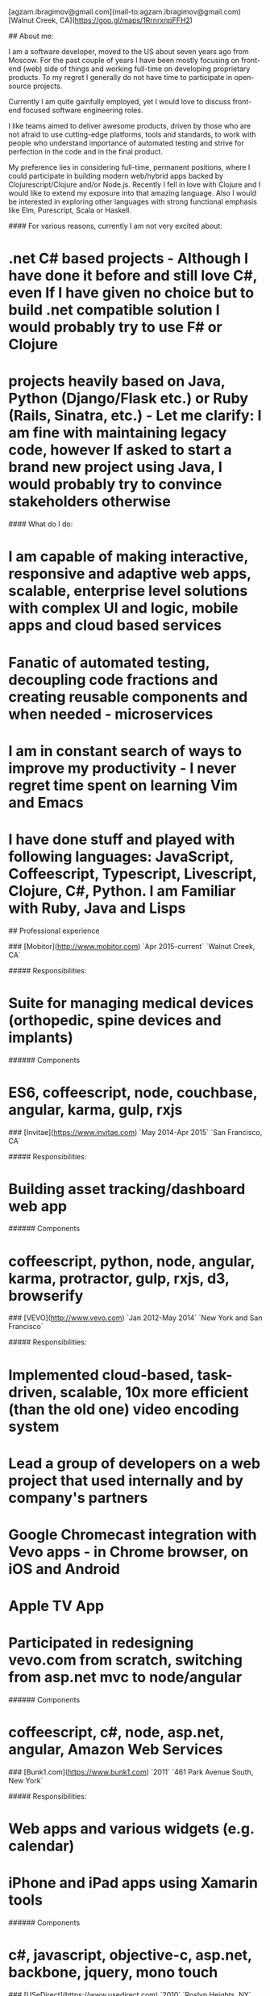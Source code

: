 # Ag Ibragimov
[agzam.ibragimov@gmail.com](mail-to:agzam.ibragimov@gmail.com)
[Walnut Creek, CA](https://goo.gl/maps/1RrnrxnpFFH2)

## About me:

I am a software developer, moved to the US about seven years ago from Moscow. For the past couple of years I have been mostly focusing on front-end (web) side of things and working full-time on developing proprietary products. To my regret I generally do not have time to participate in open-source projects.

Currently I am quite gainfully employed, yet I would love to discuss front-end focused software engineering roles. 

I like teams aimed to deliver awesome products, driven by those who are not afraid to use cutting-edge platforms, tools and standards, to work with people who understand importance of automated testing and strive for perfection in the code and in the final product.

My preference lies in considering full-time, permanent positions, where I could participate in building modern web/hybrid apps backed by Clojurescript/Clojure and/or Node.js. Recently I fell in love with Clojure and I would like to extend my exposure into that amazing language. Also I would be interested in exploring other languages with strong functional emphasis like Elm, Purescript, Scala or Haskell.

#### For various reasons, currently I am not very excited about:

* .net C# based projects *- Although I have done it before and still love C#, even If I have given no choice but to build .net compatible solution I would probably try to use F# or Clojure*
* projects heavily based on Java, Python (Django/Flask etc.) or Ruby (Rails, Sinatra, etc.) *- Let me clarify: I am fine with maintaining legacy code, however If asked to start a brand new project using Java, I would probably try to convince stakeholders otherwise*

#### What do I do:
* I am capable of making interactive, responsive and adaptive web apps, scalable, enterprise level solutions with complex UI and logic, mobile apps and cloud based services
* Fanatic of automated testing, decoupling code fractions and creating reusable components and when needed - microservices
* I am in constant search of ways to improve my productivity - I never regret time spent on learning Vim and Emacs
* I have done stuff and played with following languages: JavaScript, Coffeescript, Typescript, Livescript, Clojure, C#, Python. I am Familiar with Ruby, Java and Lisps

## Professional experience

### [Mobitor](http://www.mobitor.com)
`Apr 2015-current` `Walnut Creek, CA`

##### Responsibilities:
* Suite for managing medical devices (orthopedic, spine devices and implants)

###### Components
* ES6, coffeescript, node, couchbase, angular, karma, gulp, rxjs

### [Invitae](https://www.invitae.com)
`May 2014-Apr 2015` `San Francisco, CA`

##### Responsibilities:
* Building asset tracking/dashboard web app

###### Components
* coffeescript, python, node, angular, karma, protractor, gulp, rxjs, d3, browserify

### [VEVO](http://www.vevo.com)
`Jan 2012-May 2014` `New York and San Francisco`

##### Responsibilities:

* Implemented cloud-based, task-driven, scalable, 10x more efficient (than the old one) video encoding system
* Lead a group of developers on a web project that used internally and by company's partners
* Google Chromecast integration with Vevo apps - in Chrome browser, on iOS and Android
* Apple TV App
* Participated in redesigning vevo.com from scratch, switching from asp.net mvc to node/angular

###### Components
* coffeescript, c#, node, asp.net, angular, Amazon Web Services

### [Bunk1.com](https://www.bunk1.com)
`2011` `461 Park Avenue South, New York`

##### Responsibilities:

* Web apps and various widgets (e.g. calendar)
* iPhone and iPad apps using Xamarin tools

###### Components
* c#, javascript, objective-c, asp.net, backbone, jquery, mono touch 

### [USeDirect](https://www.usedirect.com)
`2010` `Roslyn Heights, NY`

##### Responsibilities:

* Desktop UI shell to manage custom Microsoft Dynamics solution

### Focus Solutions
`2010` `Melville, NY`

##### Responsibilities:

* Software suite for military facilities, for reliably and safely identify, track and maintain arms, ammunition and explosives using automatic identification technology based on RFID tracking

###### Components
* c#, WPF, entity framework

### Freelance Programmer
`2009` `New York City, NY`

##### Responsibilities:

* High-frequency trading app for Dimension Capital LLC
    * Building fast, highly responsive, secured decision-making tool for automated stock trading based on monitored accounts of other stockbrokers.
* QA automation for RI Communications group
* a few web projects for Exotag

###### Components
* c#, javascript, php 

### [Educational Services & Products](http://www.esp-sgs.com)
`2008-2009` `Brooklyn, NY`

asp.net web apps

### CodeLuxe
`2008` `Moscow, Russia`

Developing casual games based on Silverlight

### DENISE Fashion Stores
`2007-2008` `Moscow, Russia`

Maintaining ERP, Sales and Retail management systems

### [PlusSoft](http://plussoft.uz) 
`2003-2006` `Tashkent, Uzbekistan`

* Ticket booking software suite for Uzbekistan Airways
* Project for National broadcasting company for planning, allocation and monitoring TV commercials

### A&A Software
`2005-2006` `Dubai, UAE`

Commissioned as a consultant by "PlusSoft"

##### Responsibilities:

* Bookkeeping software for air-cargo companies ("[Aerovista](http://www.aerovista.aero)" and "[RusAviation](http://www.rusaviation.com)")
* Car renting suite for rent-a-car facilities in Dubai

### Spektr
`2001-2003` `Pyatigorsk, Russia`

ERP suite. Staff and salary modules

### [National Broadcasting Company](http://www.mtrk.uz/en)
`1999-2001` `Tashkent, Uzbekistan` 

  &nbsp;

### [State Tax Committee](https:\\soliq.uz)
`1996-1999` `Tashkent, Uzbekistan`

## EDUCATION

#### [Tashkent City College of Information Technologies](kalanovo.uz)
Bachelor of Science in Information Technology `1992-1996`

&nbsp; &nbsp;
  updated: October 2015
